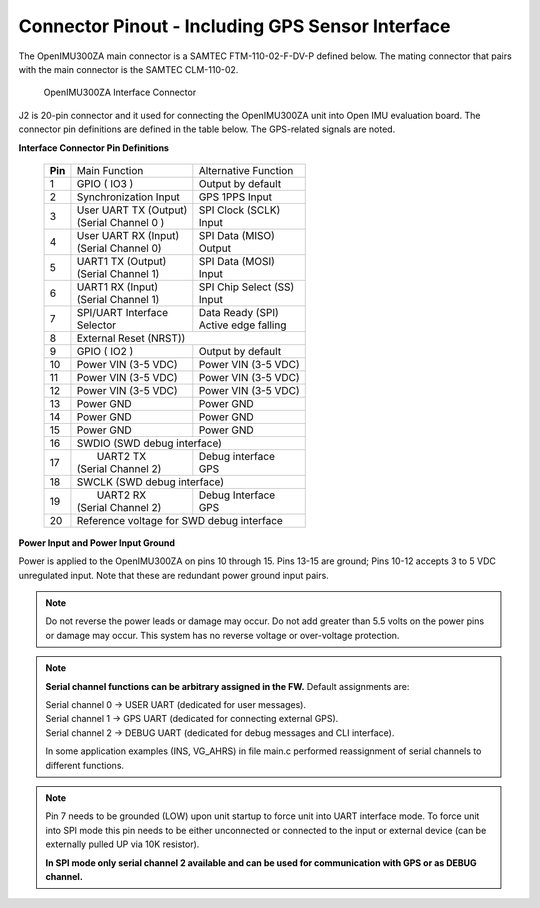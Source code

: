 Connector Pinout - Including GPS Sensor Interface
=================================================

.. contents:: Contents
    :local:

The OpenIMU300ZA main connector is a SAMTEC FTM-110-02-F-DV-P defined below. The mating connector that pairs with the main connector is the SAMTEC CLM-110-02.

|Connector.png|

                   OpenIMU300ZA Interface Connector

J2 is 20-pin connector and it used for connecting the OpenIMU300ZA unit into Open IMU evaluation board.  The connector pin definitions are defined in the table below.  The GPS-related signals are noted.

**Interface Connector Pin Definitions**


    +-----------------+-------------------------+-----------------------+
    | **Pin**         |   Main Function         | Alternative Function  |
    |                 |                         |                       |
    +-----------------+-------------------------+-----------------------+
    | 1               |  GPIO  ( IO3 )          | Output by default     |
    +-----------------+-------------------------+-----------------------+
    | 2               || Synchronization Input  | GPS 1PPS Input        |
    +-----------------+-------------------------+-----------------------+
    | 3               || User UART TX  (Output) || SPI Clock (SCLK)     |
    |                 || (Serial Channel 0 )    || Input                |
    +-----------------+-------------------------+-----------------------+
    | 4               || User UART RX  (Input)  || SPI Data  (MISO)     |
    |                 || (Serial Channel 0)     || Output               |
    +-----------------+-------------------------+-----------------------+
    | 5               || UART1 TX (Output)      || SPI Data  (MOSI)     |
    |                 || (Serial Channel 1)     || Input                |
    +-----------------+-------------------------+-----------------------+
    | 6               || UART1 RX  (Input)      || SPI Chip Select (SS) |
    |                 || (Serial Channel 1)     || Input                |
    +-----------------+-------------------------+-----------------------+
    | 7               || SPI/UART Interface     || Data Ready (SPI)     |
    |                 || Selector               || Active edge falling  |
    +-----------------+-------------------------+-----------------------+
    | 8               |             External Reset (NRST))              |
    +-----------------+-------------------------+-----------------------+
    | 9               | GPIO ( IO2 )            || Output by default    |
    +-----------------+-------------------------+-----------------------+
    | 10              | Power VIN (3-5 VDC)     | Power VIN (3-5 VDC)   |
    +-----------------+-------------------------+-----------------------+
    | 11              | Power VIN (3-5 VDC)     | Power VIN (3-5 VDC)   |
    +-----------------+-------------------------+-----------------------+
    | 12              | Power VIN (3-5 VDC)     | Power VIN (3-5 VDC)   |
    +-----------------+-------------------------+-----------------------+
    | 13              | Power GND               | Power GND             |
    +-----------------+-------------------------+-----------------------+
    | 14              | Power GND               | Power GND             |
    +-----------------+-------------------------+-----------------------+
    | 15              | Power GND               | Power GND             |
    +-----------------+-------------------------+-----------------------+
    | 16              | SWDIO (SWD debug interface)                     |
    +-----------------+-------------------------+-----------------------+
    | 17              ||  UART2 TX              || Debug interface      |
    |                 || (Serial Channel 2)     || GPS                  |
    +-----------------+-------------------------+-----------------------+
    | 18              | SWCLK (SWD debug interface)                     |
    +-----------------+-------------------------+-----------------------+
    | 19              ||  UART2 RX              || Debug Interface      |
    |                 || (Serial Channel 2)     || GPS                  |
    +-----------------+-------------------------+-----------------------+
    | 20              | Reference voltage for SWD debug interface       |
    +-----------------+-------------------------+-----------------------+

**Power Input and Power Input Ground**

Power is applied to the OpenIMU300ZA on pins 10 through 15. Pins 13-15 are
ground; Pins 10-12 accepts 3 to 5 VDC unregulated input. Note that these
are redundant power ground input pairs.

.. note::

    Do not reverse the power leads or damage may occur. Do not add greater
    than 5.5 volts on the power pins or damage may occur. This system has no
    reverse voltage or over-voltage protection.
	
.. note::
	**Serial channel functions can be arbitrary assigned in the FW.**
	Default assignments are:
	
	|  Serial channel 0 -> USER  UART (dedicated for user messages).
	|  Serial channel 1 -> GPS   UART (dedicated for connecting external GPS).
	|  Serial channel 2 -> DEBUG UART (dedicated for debug messages and CLI interface).
	
	In some application examples (INS, VG_AHRS) in file main.c performed reassignment of serial channels to different functions. 

.. note::
	Pin 7 needs to be grounded (LOW) upon unit startup to force unit into UART interface mode.
	To force unit into SPI mode this pin needs to be either unconnected or connected to the input
	or external device (can be externally pulled UP via 10K resistor). 
	
	**In SPI mode only serial channel 2 available and can be used for communication with GPS or as DEBUG channel.**
	

.. |Connector.png| image:: ../media/image2.png
   :width: 2.24in
   :height: 2.85in

